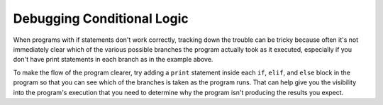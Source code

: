 


Debugging Conditional Logic
===========================

When programs with if statements don't work correctly, tracking down the trouble can be tricky because often it's not
immediately clear which of the various possible branches the program actually took as it executed, especially if
you don't have print statements in each branch as in the example above.

To make the flow of the program clearer, try adding a ``print`` statement inside each ``if``, ``elif``, and ``else``
block in the program so that you can see which of the branches is taken as the program runs. That can help give you
the visibility into the program's execution that you need to determine why the program isn't producing the results
you expect. 

.. TODO: Enhance this section. Create an activity with a buggy version of the grader program
